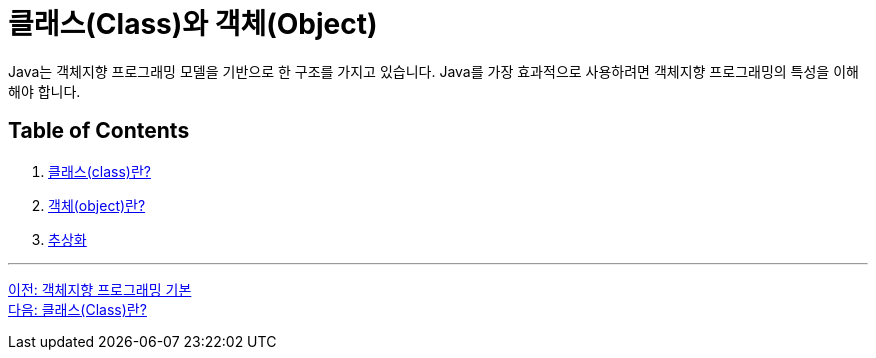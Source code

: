 = 클래스(Class)와 객체(Object)

Java는 객체지향 프로그래밍 모델을 기반으로 한 구조를 가지고 있습니다. Java를 가장 효과적으로 사용하려면 객체지향 프로그래밍의 특성을 이해해야 합니다.

== Table of Contents
1. link:./03_class.adoc[클래스(class)란?]
2. link:./04_object.adoc[객체(object)란?]
3. link:./05_abstraction.adoc[추상화]

---

link:./01_OOP_basoc.adoc[이전: 객체지향 프로그래밍 기본] +
link:./03_class.adoc[다음: 클래스(Class)란?]